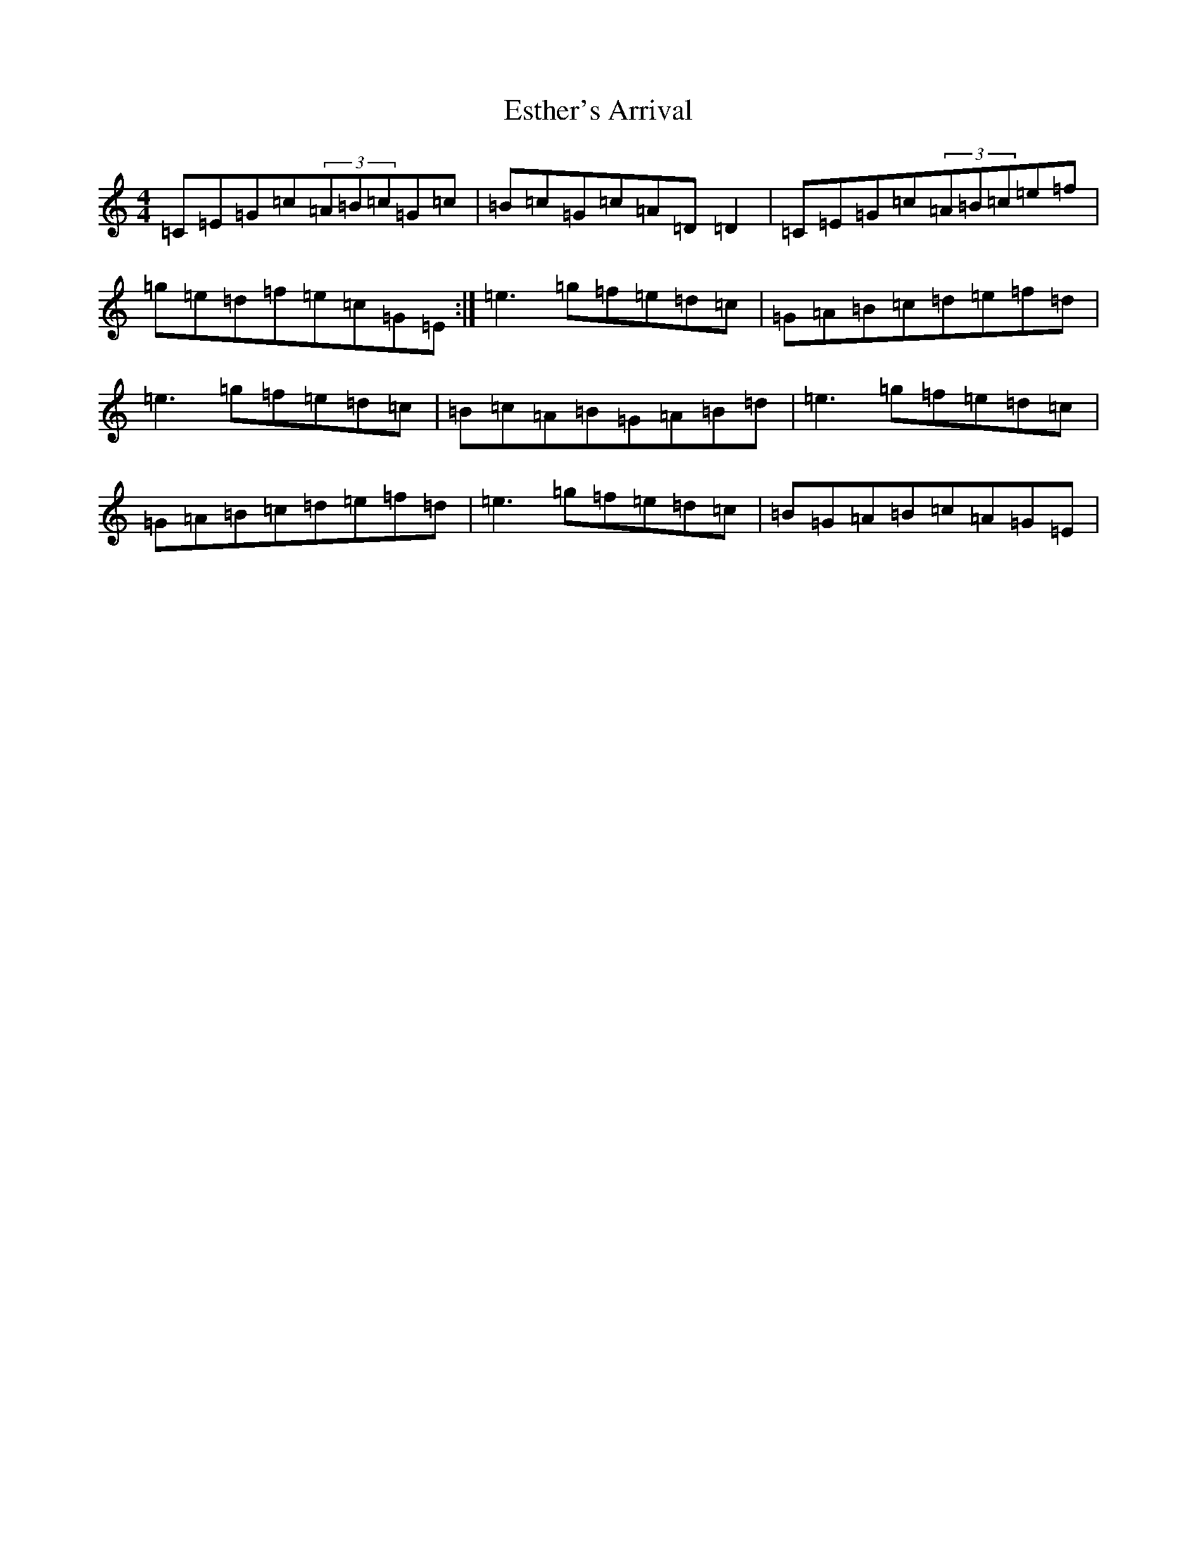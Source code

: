 X: 6239
T: Esther's Arrival
S: https://thesession.org/tunes/4235#setting16973
R: reel
M:4/4
L:1/8
K: C Major
=C=E=G=c(3=A=B=c=G=c|=B=c=G=c=A=D=D2|=C=E=G=c(3=A=B=c=e=f|=g=e=d=f=e=c=G=E:|=e3=g=f=e=d=c|=G=A=B=c=d=e=f=d|=e3=g=f=e=d=c|=B=c=A=B=G=A=B=d|=e3=g=f=e=d=c|=G=A=B=c=d=e=f=d|=e3=g=f=e=d=c|=B=G=A=B=c=A=G=E|